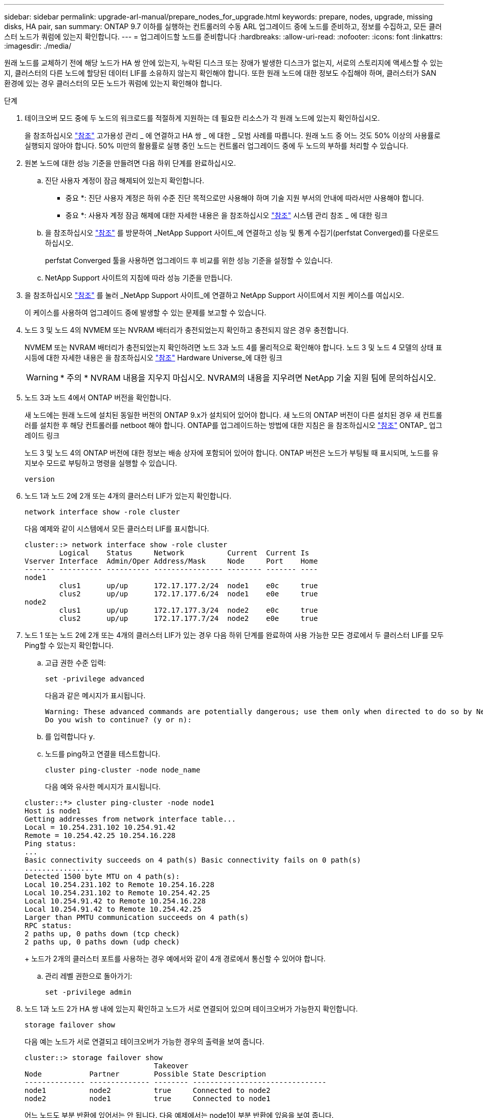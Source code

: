 ---
sidebar: sidebar 
permalink: upgrade-arl-manual/prepare_nodes_for_upgrade.html 
keywords: prepare, nodes, upgrade, missing disks, HA pair, san 
summary: ONTAP 9.7 이하를 실행하는 컨트롤러의 수동 ARL 업그레이드 중에 노드를 준비하고, 정보를 수집하고, 모든 클러스터 노드가 쿼럼에 있는지 확인합니다. 
---
= 업그레이드할 노드를 준비합니다
:hardbreaks:
:allow-uri-read: 
:nofooter: 
:icons: font
:linkattrs: 
:imagesdir: ./media/


[role="lead"]
원래 노드를 교체하기 전에 해당 노드가 HA 쌍 안에 있는지, 누락된 디스크 또는 장애가 발생한 디스크가 없는지, 서로의 스토리지에 액세스할 수 있는지, 클러스터의 다른 노드에 할당된 데이터 LIF를 소유하지 않는지 확인해야 합니다. 또한 원래 노드에 대한 정보도 수집해야 하며, 클러스터가 SAN 환경에 있는 경우 클러스터의 모든 노드가 쿼럼에 있는지 확인해야 합니다.

.단계
. 테이크오버 모드 중에 두 노드의 워크로드를 적절하게 지원하는 데 필요한 리소스가 각 원래 노드에 있는지 확인하십시오.
+
을 참조하십시오 link:other_references.html["참조"] 고가용성 관리 _ 에 연결하고 HA 쌍 _ 에 대한 _ 모범 사례를 따릅니다. 원래 노드 중 어느 것도 50% 이상의 사용률로 실행되지 않아야 합니다. 50% 미만의 활용률로 실행 중인 노드는 컨트롤러 업그레이드 중에 두 노드의 부하를 처리할 수 있습니다.

. 원본 노드에 대한 성능 기준을 만들려면 다음 하위 단계를 완료하십시오.
+
.. 진단 사용자 계정이 잠금 해제되어 있는지 확인합니다.
+
* 중요 *: 진단 사용자 계정은 하위 수준 진단 목적으로만 사용해야 하며 기술 지원 부서의 안내에 따라서만 사용해야 합니다.

+
* 중요 *: 사용자 계정 잠금 해제에 대한 자세한 내용은 을 참조하십시오 link:other_references.html["참조"] 시스템 관리 참조 _ 에 대한 링크

.. 을 참조하십시오 link:other_references.html["참조"] 를 방문하여 _NetApp Support 사이트_에 연결하고 성능 및 통계 수집기(perfstat Converged)를 다운로드하십시오.
+
perfstat Converged 툴을 사용하면 업그레이드 후 비교를 위한 성능 기준을 설정할 수 있습니다.

.. NetApp Support 사이트의 지침에 따라 성능 기준을 만듭니다.


. 을 참조하십시오 link:other_references.html["참조"] 를 눌러 _NetApp Support 사이트_에 연결하고 NetApp Support 사이트에서 지원 케이스를 여십시오.
+
이 케이스를 사용하여 업그레이드 중에 발생할 수 있는 문제를 보고할 수 있습니다.

. 노드 3 및 노드 4의 NVMEM 또는 NVRAM 배터리가 충전되었는지 확인하고 충전되지 않은 경우 충전합니다.
+
NVMEM 또는 NVRAM 배터리가 충전되었는지 확인하려면 노드 3과 노드 4를 물리적으로 확인해야 합니다. 노드 3 및 노드 4 모델의 상태 표시등에 대한 자세한 내용은 을 참조하십시오 link:other_references.html["참조"] Hardware Universe_에 대한 링크

+

WARNING: * 주의 * NVRAM 내용을 지우지 마십시오. NVRAM의 내용을 지우려면 NetApp 기술 지원 팀에 문의하십시오.

. 노드 3과 노드 4에서 ONTAP 버전을 확인합니다.
+
새 노드에는 원래 노드에 설치된 동일한 버전의 ONTAP 9.x가 설치되어 있어야 합니다. 새 노드의 ONTAP 버전이 다른 설치된 경우 새 컨트롤러를 설치한 후 해당 컨트롤러를 netboot 해야 합니다. ONTAP를 업그레이드하는 방법에 대한 지침은 을 참조하십시오 link:other_references.html["참조"] ONTAP_ 업그레이드 링크

+
노드 3 및 노드 4의 ONTAP 버전에 대한 정보는 배송 상자에 포함되어 있어야 합니다. ONTAP 버전은 노드가 부팅될 때 표시되며, 노드를 유지보수 모드로 부팅하고 명령을 실행할 수 있습니다.

+
`version`

. 노드 1과 노드 2에 2개 또는 4개의 클러스터 LIF가 있는지 확인합니다.
+
`network interface show -role cluster`

+
다음 예제와 같이 시스템에서 모든 클러스터 LIF를 표시합니다.

+
....
cluster::> network interface show -role cluster
        Logical    Status     Network          Current  Current Is
Vserver Interface  Admin/Oper Address/Mask     Node     Port    Home
------- ---------- ---------- ---------------- -------- ------- ----
node1
        clus1      up/up      172.17.177.2/24  node1    e0c     true
        clus2      up/up      172.17.177.6/24  node1    e0e     true
node2
        clus1      up/up      172.17.177.3/24  node2    e0c     true
        clus2      up/up      172.17.177.7/24  node2    e0e     true
....
. 노드 1 또는 노드 2에 2개 또는 4개의 클러스터 LIF가 있는 경우 다음 하위 단계를 완료하여 사용 가능한 모든 경로에서 두 클러스터 LIF를 모두 Ping할 수 있는지 확인합니다.
+
.. 고급 권한 수준 입력:
+
`set -privilege advanced`

+
다음과 같은 메시지가 표시됩니다.

+
....
Warning: These advanced commands are potentially dangerous; use them only when directed to do so by NetApp personnel.
Do you wish to continue? (y or n):
....
.. 를 입력합니다 `y`.
.. 노드를 ping하고 연결을 테스트합니다.
+
`cluster ping-cluster -node node_name`

+
다음 예와 유사한 메시지가 표시됩니다.

+
....
cluster::*> cluster ping-cluster -node node1
Host is node1
Getting addresses from network interface table...
Local = 10.254.231.102 10.254.91.42
Remote = 10.254.42.25 10.254.16.228
Ping status:
...
Basic connectivity succeeds on 4 path(s) Basic connectivity fails on 0 path(s)
................
Detected 1500 byte MTU on 4 path(s):
Local 10.254.231.102 to Remote 10.254.16.228
Local 10.254.231.102 to Remote 10.254.42.25
Local 10.254.91.42 to Remote 10.254.16.228
Local 10.254.91.42 to Remote 10.254.42.25
Larger than PMTU communication succeeds on 4 path(s)
RPC status:
2 paths up, 0 paths down (tcp check)
2 paths up, 0 paths down (udp check)
....
+
노드가 2개의 클러스터 포트를 사용하는 경우 예에서와 같이 4개 경로에서 통신할 수 있어야 합니다.

.. 관리 레벨 권한으로 돌아가기:
+
`set -privilege admin`



. 노드 1과 노드 2가 HA 쌍 내에 있는지 확인하고 노드가 서로 연결되어 있으며 테이크오버가 가능한지 확인합니다.
+
`storage failover show`

+
다음 예는 노드가 서로 연결되고 테이크오버가 가능한 경우의 출력을 보여 줍니다.

+
....
cluster::> storage failover show
                              Takeover
Node           Partner        Possible State Description
-------------- -------------- -------- -------------------------------
node1          node2          true     Connected to node2
node2          node1          true     Connected to node1
....
+
어느 노드도 부분 반환에 있어서는 안 됩니다. 다음 예제에서는 node1이 부분 반환에 있음을 보여 줍니다.

+
....
cluster::> storage failover show
                              Takeover
Node           Partner        Possible State Description
-------------- -------------- -------- -------------------------------
node1          node2          true     Connected to node2, Partial giveback
node2          node1          true     Connected to node1
....
+
두 노드 중 하나가 부분 반환인 경우 를 사용합니다 `storage failover giveback` 명령을 사용하여 반환 작업을 수행한 다음 를 사용합니다 `storage failover show-giveback` 명령을 사용하여 애그리게이트에 대해 다시 제공되지 않도록 하십시오. 명령에 대한 자세한 내용은 를 참조하십시오 link:other_references.html["참조"] 고가용성 관리 _ 에 대한 링크

. [[man_prepare_nodes_step9]] 노드 1과 노드 2가 현재 소유자인 집계(홈 소유자가 아님)를 소유하고 있지 않은지 확인합니다.
+
`storage aggregate show -nodes _node_name_ -is-home false -fields owner-name, home-name, state`

+
노드 1과 노드 2가 현재 소유자인 Aggregate(홈 소유자가 아님)를 소유하지 않으면 시스템이 다음 예와 유사한 메시지를 반환합니다.

+
....
cluster::> storage aggregate show -node node2 -is-home false -fields owner-name,homename,state
There are no entries matching your query.
....
+
다음 예제에서는 node2라는 이름의 노드에 대한 명령 출력을 보여 줍니다. node2는 홈 소유이지만 현재 소유자가 아닌 4개의 애그리게이트로 구성됩니다.

+
....
cluster::> storage aggregate show -node node2 -is-home false
               -fields owner-name,home-name,state

aggregate     home-name    owner-name   state
------------- ------------ ------------ ------
aggr1         node1        node2        online
aggr2         node1        node2        online
aggr3         node1        node2        online
aggr4         node1        node2        online

4 entries were displayed.
....
. 다음 작업 중 하나를 수행합니다.
+
[cols="35,65"]
|===
| 의 명령인 경우 <<man_prepare_nodes_step9,9단계>>... | 그러면... 


| 출력이 비어 있습니다 | 11단계를 건너뛰고 로 이동합니다 <<man_prepare_nodes_step12,12단계>>. 


| 출력이 있었습니다 | 로 이동합니다 <<man_prepare_nodes_step11,11단계>>. 
|===
. [[man_prepare_nodes_step11]] 노드 1 또는 노드 2가 현재 소유이지만 홈 소유자가 아닌 집계를 소유하고 있으면 다음 하위 단계를 완료합니다.
+
.. 파트너 노드가 현재 소유한 애그리게이트를 홈 소유자 노드로 반환:
+
`storage failover giveback -ofnode _home_node_name_`

.. 노드 1과 노드 2가 현재 소유자인 애그리게이트를 소유하지 않고 홈 소유자가 아닌 경우:
+
`storage aggregate show -nodes _node_name_ -is-home false -fields owner-name, home-name, state`

+
다음 예제는 노드가 Aggregate의 현재 소유자이자 홈 소유자인 경우 명령의 출력을 보여줍니다.

+
....
cluster::> storage aggregate show -nodes node1
          -is-home true -fields owner-name,home-name,state

aggregate     home-name    owner-name   state
------------- ------------ ------------ ------
aggr1         node1        node1        online
aggr2         node1        node1        online
aggr3         node1        node1        online
aggr4         node1        node1        online

4 entries were displayed.
....


. [[man_prepare_nodes_step12]] node1과 node2가 서로의 스토리지를 액세스할 수 있는지 확인하고 누락된 디스크가 없는지 확인합니다.
+
`storage failover show -fields local-missing-disks,partner-missing-disks`

+
다음 예에서는 디스크가 없는 경우의 출력을 보여 줍니다.

+
....
cluster::> storage failover show -fields local-missing-disks,partner-missing-disks

node     local-missing-disks partner-missing-disks
-------- ------------------- ---------------------
node1    None                None
node2    None                None
....
+
누락된 디스크가 있으면 을 참조하십시오 link:other_references.html["참조"] CLI_를 사용하여 _ 디스크 및 애그리게이트 관리를 _, _ CLI를 사용한 _ 논리적 스토리지 관리 및 _ 고가용성 관리 _ 에 연결하여 HA 쌍의 스토리지를 구성합니다.

. 노드 1과 노드 2가 정상 상태이며 클러스터에 참여할 자격이 있는지 확인합니다.
+
`cluster show`

+
다음 예는 두 노드가 모두 정상이고 정상일 때의 출력을 보여줍니다.

+
....
cluster::> cluster show

Node                  Health  Eligibility
--------------------- ------- ------------
node1                 true    true
node2                 true    true
....
. 권한 수준을 고급으로 설정합니다.
+
`set -privilege advanced`

. [[man_prepare_nodes_step15]] node1과 node2가 동일한 ONTAP 릴리즈를 실행하고 있는지 확인합니다.
+
`system node image show -node _node1,node2_ -iscurrent true`

+
다음 예제는 명령의 출력을 보여 줍니다.

+
....
cluster::*> system node image show -node node1,node2 -iscurrent true

                 Is      Is                Install
Node     Image   Default Current Version   Date
-------- ------- ------- ------- --------- -------------------
node1
         image1  true    true    9.1         2/7/2017 20:22:06
node2
         image1  true    true    9.1         2/7/2017 20:20:48

2 entries were displayed.
....
. 노드 1과 노드 2가 클러스터의 다른 노드에 속한 데이터 LIF를 소유하고 있지 않은지 확인한 다음 를 확인합니다 `Current Node` 및 `Is Home` 출력의 열:
+
`network interface show -role data -is-home false -curr-node _node_name_`

+
다음 예제에서는 node1에 클러스터의 다른 노드가 소유하는 LIF가 없는 경우의 출력을 보여 줍니다.

+
....
cluster::> network interface show -role data -is-home false -curr-node node1
 There are no entries matching your query.
....
+
다음 예제에서는 node1이 다른 노드가 소유한 데이터 LIF를 소유하는 경우의 출력을 보여 줍니다.

+
....
cluster::> network interface show -role data -is-home false -curr-node node1

            Logical    Status     Network            Current       Current Is
Vserver     Interface  Admin/Oper Address/Mask       Node          Port    Home
----------- ---------- ---------- ------------------ ------------- ------- ----
vs0
            data1      up/up      172.18.103.137/24  node1         e0d     false
            data2      up/up      172.18.103.143/24  node1         e0f     false

2 entries were displayed.
....
. 의 출력인 경우 <<man_prepare_nodes_step15,15단계>> 에서는 노드 1이나 노드 2가 클러스터의 다른 노드에서 소유하는 데이터 LIF를 노드 1이나 노드 2에서 다른 데이터 LIF로 마이그레이션합니다.
+
`network interface revert -vserver * -lif *`

+
에 대한 자세한 내용은 를 참조하십시오 `network interface revert` 명령, 을 참조하십시오 link:other_references.html["참조"] _ONTAP 9 명령에 연결하려면 수동 페이지 참조 _.

. 노드 1이나 노드 2에 장애가 발생한 디스크가 있는지 확인합니다.
+
`storage disk show -nodelist _node1,node2_ -broken`

+
디스크에 오류가 발생한 경우, _ Disk 의 지침에 따라 디스크를 제거하고 CLI _ 을(를) 사용하여 관리를 통합합니다. (을 참조하십시오 link:other_references.html["참조"] CLI_를 사용하여 _ 디스크 및 애그리게이트 관리에 연결하려면 _.)

. 다음 하위 단계를 완료하고 각 명령의 출력을 기록하여 node1 및 node2에 대한 정보를 수집합니다.


+참고: 이 정보는 나중에 절차에서 사용합니다.

. 두 노드의 모델, 시스템 ID 및 일련 번호를 기록합니다.
+
`system node show -node _node1,node2_ -instance`

+

NOTE: 이 정보를 사용하여 디스크를 재할당하고 원래 노드의 서비스를 해제할 수 있습니다.

. 노드 1과 노드 2 모두에 다음 명령을 입력하고 쉘프, 각 쉘프의 디스크 수, 플래시 스토리지 세부 정보, 메모리, NVRAM 및 네트워크 카드 출력에 대한 정보를 기록합니다.
+
`run -node _node_name_ sysconfig`

+

NOTE: 이 정보를 사용하여 노드3 또는 노드4로 전송할 부품 또는 액세서리를 식별할 수 있습니다. 노드가 V-Series 시스템인지 또는 FlexArray 가상화 소프트웨어가 있는지 모르는 경우 출력에서 해당 정보를 확인할 수 있습니다.

. 노드 1과 노드 2 모두에 대해 다음 명령을 입력하고 두 노드에서 온라인 상태인 애그리게이트를 기록합니다.
+
`storage aggregate show -node _node_name_ -state online`

+

NOTE: 이 정보와 다음 하위 단계의 정보를 사용하여 재배치 중에 애그리게이트와 볼륨이 오프라인 상태로 유지되는 짧은 기간을 제외하고 절차 내내 애그리게이트와 볼륨이 온라인 상태로 유지되는지 확인할 수 있습니다.

. [[man_prepare_nodes_step19]] node1과 node2에서 다음 명령을 입력하고 두 노드에서 오프라인 상태인 볼륨을 기록합니다.
+
`volume show -node _node_name_ -state offline`

+

NOTE: 업그레이드 후에 명령을 다시 실행하고 이 단계의 출력과 출력을 비교하여 다른 볼륨이 오프라인 상태가 되었는지 확인합니다.

+
.. 노드 1이나 노드 2에 인터페이스 그룹 또는 VLAN이 구성되어 있는지 확인하려면 다음 명령을 입력합니다.
+
`network port ifgrp show`

+
`network port vlan show`

+
인터페이스 그룹 또는 VLAN이 노드 1이나 노드 2에 구성되어 있는지 확인하십시오. 다음 단계와 나중에 이 절차에 해당 정보가 필요합니다.

.. 노드 1과 노드 2 모두에서 다음 하위 단계를 완료하여 절차의 뒷부분에서 물리적 포트를 올바르게 매핑할 수 있는지 확인합니다.


. 다음 명령을 입력하여 이외의 노드에 페일오버 그룹이 있는지 확인합니다 `clusterwide`:
+
`network interface failover-groups show`

+
페일오버 그룹은 시스템에 있는 네트워크 포트 세트입니다. 컨트롤러 하드웨어를 업그레이드하면 물리적 포트의 위치가 변경될 수 있으므로 업그레이드 중에 페일오버 그룹을 실수로 변경할 수 있습니다.

+
다음 예에서와 같이 시스템에 노드에 페일오버 그룹이 표시됩니다.

+
....
cluster::> network interface failover-groups show

Vserver             Group             Targets
------------------- ----------------- ----------
Cluster             Cluster           node1:e0a, node1:e0b
                                      node2:e0a, node2:e0b

fg_6210_e0c         Default           node1:e0c, node1:e0d
                                      node1:e0e, node2:e0c
                                      node2:e0d, node2:e0e

2 entries were displayed.
....
. 이외의 페일오버 그룹이 있는 경우 `clusterwide`에서 페일오버 그룹 이름과 페일오버 그룹에 속한 포트를 기록합니다.
. 다음 명령을 입력하여 노드에 구성된 VLAN이 있는지 확인합니다.
+
`network port vlan show -node _node_name_`

+
VLAN은 물리적 포트를 통해 구성됩니다. 물리적 포트가 변경될 경우 VLAN을 나중에 다시 생성해야 합니다.

+
다음 예에 표시된 것처럼 시스템에 노드에 구성된 VLAN이 표시됩니다.

+
....
cluster::> network port vlan show

Network Network
Node    VLAN Name Port    VLAN ID MAC Address
------  --------- ------- ------- ------------------
node1   e1b-70    e1b     70      00:15:17:76:7b:69
....
. 노드에 구성된 VLAN이 있는 경우 각 네트워크 포트 및 VLAN ID 페어링을 기록해 두십시오.
+
.. 다음 작업 중 하나를 수행합니다.
+
[cols="35,65"]
|===
| 인터페이스 그룹 또는 VLAN이... | 그러면... 


| 노드1 또는 노드2에서 | 완료 <<man_prepare_nodes_step23,23단계>> 및 <<man_prepare_nodes_step24,24단계>>. 


| 노드 1이나 노드 2에 없습니다 | 로 이동합니다 <<man_prepare_nodes_step24,24단계>>. 
|===
.. [[man_prepare_nodes_step23]] 노드 1과 노드 2가 SAN 또는 비 SAN 환경에 있는지 여부를 모르는 경우 다음 명령을 입력하고 해당 출력을 검사합니다.
+
`network interface show -vserver _vserver_name_ -data-protocol iscsi|fcp`

+
SVM에 대해 iSCSI와 FC를 구성하지 않을 경우 명령은 다음 예제와 유사한 메시지를 표시합니다.

+
....
cluster::> network interface show -vserver Vserver8970 -data-protocol iscsi|fcp
There are no entries matching your query.
....
+
를 사용하여 노드가 NAS 환경에 있는지 확인할 수 있습니다 `network interface show` 명령과 함께 `-data-protocol nfs|cifs` 매개 변수.

+
SVM에 iSCSI 또는 FC를 구성한 경우 명령에 다음 예와 유사한 메시지가 표시됩니다.

+
....
cluster::> network interface show -vserver vs1 -data-protocol iscsi|fcp

         Logical    Status     Network            Current  Current Is
Vserver  Interface  Admin/Oper Address/Mask       Node     Port    Home
-------- ---------- ---------- ------------------ -------- ------- ----
vs1      vs1_lif1   up/down    172.17.176.20/24   node1    0d      true
....
.. [[man_prepare_nodes_step24]] 다음 하위 단계를 완료하여 클러스터의 모든 노드가 쿼럼에 있는지 확인합니다.


. 고급 권한 수준 입력:
+
`set -privilege advanced`

+
다음과 같은 메시지가 표시됩니다.

+
....
Warning: These advanced commands are potentially dangerous; use them only when directed to do so by NetApp personnel.
Do you wish to continue? (y or n):
....
. 를 입력합니다 `y`.
. 각 노드에 대해 한 번씩 커널에서 클러스터 서비스 상태를 확인합니다.
+
`cluster kernel-service show`

+
다음 예와 유사한 메시지가 표시됩니다.

+
....
cluster::*> cluster kernel-service show

Master        Cluster       Quorum        Availability  Operational
Node          Node          Status        Status        Status
------------- ------------- ------------- ------------- -------------
node1         node1         in-quorum     true          operational
              node2         in-quorum     true          operational

2 entries were displayed.
....
+
클러스터의 노드는 대부분의 노드가 정상이고 서로 통신할 수 있는 경우 쿼럼 내에 있습니다. 자세한 내용은 을 참조하십시오 link:other_references.html["참조"] 시스템 관리 참조 _ 에 대한 링크

. 관리 권한 수준으로 돌아가기:
+
`set -privilege admin`

+
.. 다음 작업 중 하나를 수행합니다.
+
[cols="35,65"]
|===
| 클러스터가 다음과 같은 경우 | 그러면... 


| SAN이 구성되었습니다 | 로 이동합니다 <<man_prepare_nodes_step26,26단계>>. 


| 구성된 SAN이 없습니다 | 로 이동합니다 <<man_prepare_nodes_step29,29단계>>. 
|===
.. [[man_prepare_nodes_step26]] 다음 명령을 입력하여 출력을 검사하여 SAN iSCSI 또는 FC 서비스가 활성화된 각 SVM에 대한 노드 1과 노드 2에 SAN LIF가 있는지 확인합니다.
+
`network interface show -data-protocol iscsi|fcp -home-node _node_name_`

+
이 명령을 실행하면 노드 1과 노드 2의 SAN LIF 정보가 표시됩니다. 다음 예는 Status Admin/Oper 열의 상태를 UP/UP 으로 보여 줍니다. 이는 SAN iSCSI 및 FC 서비스가 활성화되었음을 나타냅니다.

+
....
cluster::> network interface show -data-protocol iscsi|fcp
            Logical    Status     Network                  Current   Current Is
Vserver     Interface  Admin/Oper Address/Mask             Node      Port    Home
----------- ---------- ---------- ------------------       --------- ------- ----
a_vs_iscsi  data1      up/up      10.228.32.190/21         node1     e0a     true
            data2      up/up      10.228.32.192/21         node2     e0a     true

b_vs_fcp    data1      up/up      20:09:00:a0:98:19:9f:b0  node1     0c      true
            data2      up/up      20:0a:00:a0:98:19:9f:b0  node2     0c      true

c_vs_iscsi_fcp data1   up/up      20:0d:00:a0:98:19:9f:b0  node2     0c      true
            data2      up/up      20:0e:00:a0:98:19:9f:b0  node2     0c      true
            data3      up/up      10.228.34.190/21         node2     e0b     true
            data4      up/up      10.228.34.192/21         node2     e0b     true
....
+
또는 다음 명령을 입력하여 더 자세한 LIF 정보를 볼 수 있습니다.

+
`network interface show -instance -data-protocol iscsi|fcp`

.. 다음 명령을 입력하고 시스템의 출력을 기록하여 원래 노드에 있는 FC 포트의 기본 구성을 캡처합니다.
+
`ucadmin show`

+
명령은 다음 예에 표시된 대로 클러스터에 있는 모든 FC 포트에 대한 정보를 표시합니다.

+
....
cluster::> ucadmin show

                Current Current   Pending Pending   Admin
Node    Adapter Mode    Type      Mode    Type      Status
------- ------- ------- --------- ------- --------- -----------
node1   0a      fc      initiator -       -         online
node1   0b      fc      initiator -       -         online
node1   0c      fc      initiator -       -         online
node1   0d      fc      initiator -       -         online
node2   0a      fc      initiator -       -         online
node2   0b      fc      initiator -       -         online
node2   0c      fc      initiator -       -         online
node2   0d      fc      initiator -       -         online
8 entries were displayed.
....
+
업그레이드 후 정보를 사용하여 새 노드의 FC 포트 구성을 설정할 수 있습니다.

.. V 시리즈 시스템이나 FlexArray 가상화 소프트웨어를 사용하여 시스템을 업그레이드하는 경우 다음 명령을 입력하고 출력을 기록하여 원래 노드의 토폴로지에 대한 정보를 캡처합니다.
+
`storage array config show -switch`

+
다음 예에서와 같이 토폴로지 정보가 표시됩니다.

+
....
cluster::> storage array config show -switch

      LUN LUN                                  Target Side Initiator Side Initi-
Node  Grp Cnt Array Name    Array Target Port  Switch Port Switch Port    ator
----- --- --- ------------- ------------------ ----------- -------------- ------
node1 0   50  I_1818FAStT_1
                            205700a0b84772da   vgbr6510a:5  vgbr6510s164:3  0d
                            206700a0b84772da   vgbr6510a:6  vgbr6510s164:4  2b
                            207600a0b84772da   vgbr6510b:6  vgbr6510s163:1  0c
node2 0   50  I_1818FAStT_1
                            205700a0b84772da   vgbr6510a:5  vgbr6510s164:1  0d
                            206700a0b84772da   vgbr6510a:6  vgbr6510s164:2  2b
                            207600a0b84772da   vgbr6510b:6  vgbr6510s163:3  0c
                            208600a0b84772da   vgbr6510b:5  vgbr6510s163:4  2a
7 entries were displayed.
....
.. [[man_prepare_nodes_step29]]다음 하위 단계를 완료합니다.


. 원래 노드 중 하나에 다음 명령을 입력하고 출력을 기록합니다.
+
`service-processor show -node * -instance`

+
두 노드의 SP에 대한 자세한 정보가 표시됩니다.

. SP 상태가 인지 확인합니다 `online`.
. SP 네트워크가 구성되었는지 확인합니다.
. SP에 대한 IP 주소 및 기타 정보를 기록합니다.
+
원격 관리 디바이스의 네트워크 매개 변수를 다시 사용할 수 있습니다. 이 경우 SP는 새 노드의 SP에 대해 원래 시스템에서 재사용해야 합니다. SP에 대한 자세한 내용은 를 참조하십시오 link:other_references.html["참조"] _시스템 관리 참조_ 및 _ONTAP 9 명령에 연결하려면 수동 페이지 참조 _.

+
.. [[man_prepare_nodes_step30]] 새 노드가 원래 노드와 라이센스가 부여된 기능을 동일하게 사용하려면 다음 명령을 입력하여 원래 시스템에서 클러스터 라이센스를 확인합니다.
+
`system license show -owner *`

+
다음 예에서는 cluster1에 대한 사이트 라이센스를 보여 줍니다.

+
....
system license show -owner *
Serial Number: 1-80-000013
Owner: cluster1

Package           Type    Description           Expiration
----------------- ------- --------------------- -----------
Base              site    Cluster Base License  -
NFS               site    NFS License           -
CIFS              site    CIFS License          -
SnapMirror        site    SnapMirror License    -
FlexClone         site    FlexClone License     -
SnapVault         site    SnapVault License     -
6 entries were displayed.
....
.. 새 노드의 새 라이센스 키는 _NetApp Support 사이트_에서 구할 수 있습니다. 을 참조하십시오 link:other_references.html["참조"] 링크를 통해 _ NetApp Support 사이트 _ 에 연결할 수 있습니다.
+
사이트에 필요한 라이센스 키가 없는 경우 NetApp 세일즈 담당자에게 문의하십시오.

.. 각 노드에서 다음 명령을 입력하여 원래 시스템에 AutoSupport가 활성화되어 있는지 확인하고 해당 출력을 확인합니다.
+
`system node autosupport show -node _node1,node2_`

+
명령 출력에는 다음 예제와 같이 AutoSupport가 설정되어 있는지 여부가 표시됩니다.

+
....
cluster::> system node autosupport show -node node1,node2

Node             State     From          To                Mail Hosts
---------------- --------- ------------- ----------------  ----------
node1            enable    Postmaster    admin@netapp.com  mailhost

node2            enable    Postmaster    -                 mailhost
2 entries were displayed.
....
.. 다음 작업 중 하나를 수행합니다.
+
[cols="35,65"]
|===
| 원래 시스템이... | 그러면... 


| AutoSupport가 활성화되어 있습니다...  a| 
... 로 이동합니다 <<man_prepare_nodes_step34,34단계>>.
... 섹션으로 이동합니다 link:get_address_key_management_server_encryption.html["스토리지 암호화를 위한 외부 키 관리 서버의 IP 주소를 가져옵니다"].




| AutoSupport가 활성화되지 않았습니다...  a| 
... 시스템 관리 참조 _ 의 지침에 따라 AutoSupport를 활성화합니다. (을 참조하십시오 link:other_references.html["참조"] 시스템 관리 참조 _.(에 대한 링크)
+
* 참고: * 스토리지 시스템을 처음 구성할 때 AutoSupport는 기본적으로 사용하도록 설정됩니다. AutoSupport는 언제든지 비활성화할 수 있지만 활성화 상태를 유지해야 합니다. AutoSupport를 활성화하면 스토리지 시스템에서 문제가 발생할 경우 문제 및 솔루션을 쉽게 식별할 수 있습니다.

... 로 이동합니다 link:get_address_key_management_server_encryption.html["스토리지 암호화를 위한 외부 키 관리 서버의 IP 주소를 가져옵니다"] 섹션을 참조하십시오.


|===
.. [[man_prepare_nodes_step34]] 원본 노드 모두에 다음 명령을 입력하고 출력을 검사하여 AutoSupport가 올바른 메일 호스트 세부 정보와 수신자 이메일 ID로 구성되었는지 확인합니다.
+
`system node autosupport show -node node_name -instance`

+
AutoSupport에 대한 자세한 내용은 을 참조하십시오 link:other_references.html["참조"] _시스템 관리 참조_ 및 _ONTAP 9 명령에 연결하려면 수동 페이지 참조 _.

.. [[man_prepare_nodes_step35, 35단계]]다음 명령을 입력하여 node1에 대한 AutoSupport 메시지를 NetApp에 보냅니다.
+
`system node autosupport invoke -node node1 -type all -message "Upgrading node1 from platform_old to platform_new"`

+

NOTE: 이때 노드 2의 경우 AutoSupport 메시지를 NetApp에 보내지 마십시오. 나중에 이 작업을 수행할 수 있습니다.

.. [[man_prepare_nodes_step36, 6단계]] 다음 명령을 입력하고 출력을 검사하여 AutoSupport 메시지가 전송되었는지 확인합니다.
+
`system node autosupport show -node _node1_ -instance`

+
필드 `Last Subject Sent:` 및 `Last Time Sent:` 마지막으로 보낸 메시지의 메시지 제목과 메시지를 보낸 시간을 포함합니다.




